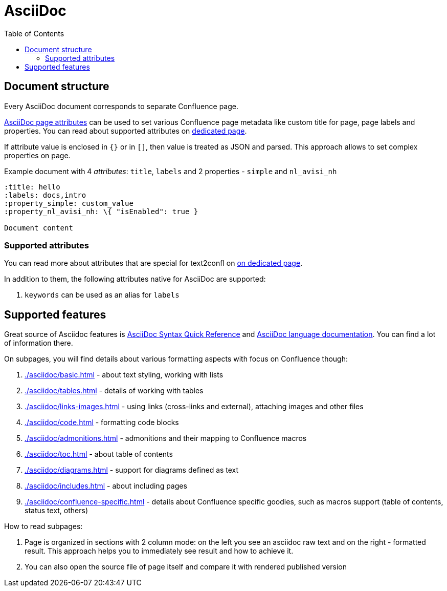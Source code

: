:labels: supported-format,asciidoc
:toc:

:link-attrs: https://docs.asciidoctor.org/asciidoc/latest/attributes/document-attributes-ref/

= AsciiDoc

== Document structure

Every AsciiDoc document corresponds to separate Confluence page.

link:{link-attrs}[AsciiDoc page attributes] can be used to set various Confluence page metadata like custom title for page, page labels and properties.
You can read about supported attributes on link:../user-guide/page-attributes.md[dedicated page].

If attribute value is enclosed in `{}` or in `[]`, then value is treated as JSON and parsed.
This approach allows to set complex properties on page.

Example document with 4 _attributes_: `title`, `labels` and 2 properties - `simple` and `nl_avisi_nh`

[source,asciidoc,title"Page with front matter"]
----
:title: hello
:labels: docs,intro
:property_simple: custom_value
:property_nl_avisi_nh: \{ "isEnabled": true }

Document content
----

=== Supported attributes

You can read more about attributes that are special for text2confl on xref:../user-guide/page-attributes.md[on dedicated page].

In addition to them, the following attributes native for AsciiDoc are supported:

. `keywords` can be used as an alias for `labels`


== Supported features

Great source of Asciidoc features is link:https://docs.asciidoctor.org/asciidoc/latest/syntax-quick-reference/[AsciiDoc Syntax Quick Reference] and link:https://docs.asciidoctor.org/asciidoc/latest/[AsciiDoc language documentation]. You can find a lot of information there.

On subpages, you will find details about various formatting aspects with focus on Confluence though:

. xref:./asciidoc/basic.adoc[] - about text styling, working with lists
. xref:./asciidoc/tables.adoc[] - details of working with tables
. xref:./asciidoc/links-images.adoc[] - using links (cross-links and external), attaching images and other files
. xref:./asciidoc/code.adoc[] - formatting code blocks
. xref:./asciidoc/admonitions.adoc[] - admonitions and their mapping to Confluence macros
. xref:./asciidoc/toc.adoc[] - about table of contents
. xref:./asciidoc/diagrams.adoc[] - support for diagrams defined as text
. xref:./asciidoc/includes.adoc[] - about including pages
. xref:./asciidoc/confluence-specific.adoc[] - details about Confluence specific goodies, such as macros support (table of contents, status text, others)

How to read subpages:

. Page is organized in sections with 2 column mode: on the left you see an asciidoc raw text and on the right - formatted result.
  This approach helps you to immediately see result and how to achieve it.
. You can also open the source file of page itself and compare it with rendered published version